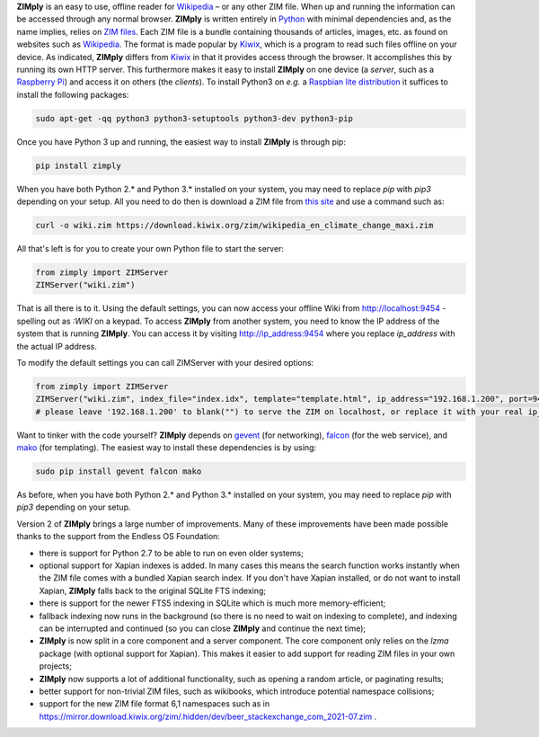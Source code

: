 **ZIMply** is an easy to use, offline reader for `Wikipedia <https://www.wikipedia.org>`__  – or any other ZIM file. When up and running the information can be accessed through any normal browser. **ZIMply** is written entirely in `Python <https://www.python.org>`__ with minimal dependencies and, as the name implies, relies on `ZIM files <http://www.openzim.org/wiki/OpenZIM>`__. Each ZIM file is a bundle containing thousands of articles, images, etc. as found on websites such as `Wikipedia <https://www.wikipedia.org>`__. The format is made popular by `Kiwix <http://www.kiwix.org>`__, which is a program to read such files offline on your device. As indicated, **ZIMply** differs from `Kiwix <http://www.kiwix.org>`__ in that it provides access through the browser. It accomplishes this by running its own HTTP server. This furthermore makes it easy to install **ZIMply** on one device (a *server*, such as a `Raspberry Pi <https://www.raspberrypi.org/products/>`__) and access it on others (the *clients*). To install Python3 on *e.g.* a `Raspbian lite distribution <https://www.raspberrypi.org/downloads/raspbian/>`__ it suffices to install the following packages:

.. code:: bash

    sudo apt-get -qq python3 python3-setuptools python3-dev python3-pip

Once you have Python 3 up and running, the easiest way to install **ZIMply** is through pip:

.. code:: bash

    pip install zimply

When you have both Python 2.* and Python 3.* installed on your system, you may need to replace `pip` with `pip3` depending on your setup. All you need to do then is download a ZIM file from `this site <https://www.mirrorservice.org/sites/download.kiwix.org/zim/wikipedia/>`__ and use a command such as:

.. code:: bash

    curl -o wiki.zim https://download.kiwix.org/zim/wikipedia_en_climate_change_maxi.zim

All that's left is for you to create your own Python file to start the server:

.. code:: python

    from zimply import ZIMServer
    ZIMServer("wiki.zim")

That is all there is to it. Using the default settings, you can now access your offline Wiki from http://localhost:9454 - spelling out as *:WIKI* on a keypad. To access **ZIMply** from another system, you need to know the IP address of the system that is running **ZIMply**. You can access it by visiting http://ip_address:9454 where you replace `ip_address` with the actual IP address.

To modify the default settings you can call ZIMServer with your desired options:

.. code:: python

    from zimply import ZIMServer
    ZIMServer("wiki.zim", index_file="index.idx", template="template.html", ip_address="192.168.1.200", port=9454, encoding="utf-8")
    # please leave '192.168.1.200' to blank("") to serve the ZIM on localhost, or replace it with your real ip_address

Want to tinker with the code yourself? **ZIMply** depends on `gevent <http://www.gevent.org>`__ (for networking), `falcon <https://falconframework.org>`__ (for the web service), and `mako <http://www.makotemplates.org>`__ (for templating). The easiest way to install these dependencies is by using:

.. code:: bash

    sudo pip install gevent falcon mako

As before, when you have both Python 2.* and Python 3.* installed on your system, you may need to replace `pip` with `pip3` depending on your setup.

Version 2 of **ZIMply** brings a large number of improvements. Many of these improvements have been made possible thanks to the support from the Endless OS Foundation:

* there is support for Python 2.7 to be able to run on even older systems;
* optional support for Xapian indexes is added. In many cases this means the search function works instantly when the ZIM file comes with a bundled Xapian search index. If you don't have Xapian installed, or do not want to install Xapian, **ZIMply** falls back to the original SQLite FTS indexing;
* there is support for the newer FTS5 indexing in SQLite which is much more memory-efficient;
* fallback indexing now runs in the background (so there is no need to wait on indexing to complete), and indexing can be interrupted and continued (so you can close **ZIMply** and continue the next time);
* **ZIMply** is now split in a core component and a server component. The core component only relies on the `lzma` package (with optional support for Xapian). This makes it easier to add support for reading ZIM files in your own projects;
* **ZIMply** now supports a lot of additional functionality, such as opening a random article, or paginating results;
* better support for non-trivial ZIM files, such as wikibooks, which introduce potential namespace collisions;
* support for the new ZIM file format 6,1 namespaces such as in https://mirror.download.kiwix.org/zim/.hidden/dev/beer_stackexchange_com_2021-07.zim .
